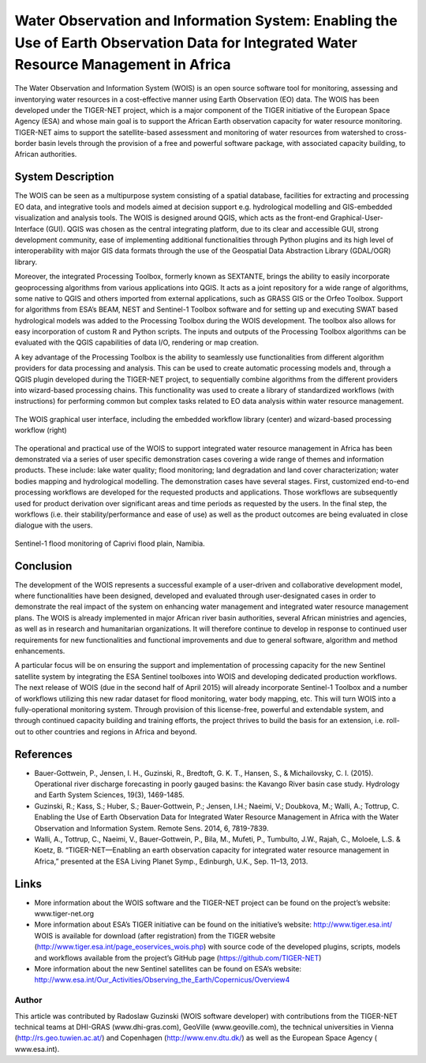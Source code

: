 
=======================================================================================================================================
Water Observation and Information System: Enabling the Use of Earth Observation Data for Integrated Water Resource Management in Africa
=======================================================================================================================================

The Water Observation and Information System (WOIS) is an open source software tool for monitoring, assessing and inventorying water resources in a cost-effective manner using Earth Observation (EO) data. The WOIS has been developed under the TIGER-NET project, which is a major component of the TIGER initiative of the European Space Agency (ESA) and whose main goal is to support the African Earth observation capacity for water resource monitoring. TIGER-NET aims to support the satellite-based assessment and monitoring of water resources from watershed to cross-border basin levels through the provision of a free and powerful software package, with associated capacity building, to African  authorities. 

System Description
------------------

The WOIS can be seen as a multipurpose system consisting of a spatial database, facilities for extracting and processing EO data, and integrative tools and models aimed at decision support e.g. hydrological modelling and GIS-embedded visualization and analysis tools. The WOIS is designed around QGIS, which acts as the front-end Graphical-User-Interface (GUI).  QGIS was chosen as the central integrating platform, due to its clear and accessible GUI, strong development community, ease of implementing additional functionalities through Python plugins and its high level of interoperability with major GIS data formats through the use of the Geospatial Data Abstraction Library (GDAL/OGR) library. 

Moreover, the integrated Processing Toolbox, formerly known as SEXTANTE, brings the ability to easily incorporate geoprocessing algorithms from various applications into QGIS. It acts as a joint repository for a wide range of algorithms, some native to QGIS and others imported from external applications, such as GRASS GIS or the Orfeo Toolbox. Support for algorithms from ESA’s BEAM, NEST and Sentinel-1 Toolbox software and for setting up and executing SWAT based hydrological models was added to the Processing Toolbox during the WOIS development. The toolbox also allows for easy incorporation of custom R and Python scripts. The inputs and outputs of the Processing Toolbox algorithms can be evaluated with the QGIS capabilities of data I/O, rendering or map creation.

A key advantage of the Processing Toolbox is the ability to seamlessly use functionalities from different algorithm providers for data processing and analysis. This can be used to create automatic processing models and, through a QGIS plugin developed during the TIGER-NET project, to sequentially combine algorithms from the different providers into wizard-based processing chains. This functionality was used to create a library of standardized workflows (with instructions) for performing common but complex tasks related to EO data analysis within water resource management.

.. figure:: ./images/africa_tiger1.jpg
   :alt: The WOIS graphical user interface
   :width: 100%
   :align: center

   The WOIS graphical user interface, including the embedded workflow library (center) and wizard-based processing workflow (right)

The operational and practical use of the WOIS to support integrated water resource management in Africa has been demonstrated via a series of user specific demonstration cases covering a wide range of themes and information products. These include: lake water quality; flood monitoring; land degradation and land cover characterization; water bodies mapping and hydrological modelling. The demonstration cases have several stages. First, customized end-to-end processing workflows are developed for the requested products and applications. Those workflows are subsequently used for product derivation over significant areas and time periods as requested by the users. In the final step, the workflows (i.e. their stability/performance and ease of use) as well as the product outcomes are being evaluated in close dialogue with the users.

.. figure:: ./images/africa_tiger2.jpg
   :alt: Sentinel-1 flood monitoring of Caprivi flood plain, Namibia.
   :width: 100%
   :align: center

   Sentinel-1 flood monitoring of Caprivi flood plain, Namibia.

Conclusion
----------

The development of the WOIS represents a successful example of a user-driven and collaborative development model, where functionalities have been designed, developed and evaluated through user-designated cases in order to demonstrate the real impact of the system on enhancing water management and integrated water resource management plans. The WOIS is already implemented in major African river basin authorities, several African ministries and agencies, as well as in research and humanitarian organizations. It will therefore continue to develop in response to continued user requirements for new functionalities and functional improvements and due to general software, algorithm and method enhancements.

A particular focus will be on ensuring the support and implementation of processing capacity for the new Sentinel satellite system by integrating the ESA Sentinel toolboxes into WOIS and developing dedicated production workflows. The next release of WOIS (due in the second half of April 2015) will already incorporate Sentinel-1 Toolbox and a number of workflows utilizing this new radar dataset for flood monitoring, water body mapping, etc. This will turn WOIS into a fully-operational monitoring system. Through provision of this license-free, powerful and extendable system, and through continued capacity building and training efforts, the project thrives to build the basis for an extension, i.e. roll-out to other countries and regions in Africa and beyond.

References
----------

* Bauer-Gottwein, P., Jensen, I. H., Guzinski, R., Bredtoft, G. K. T., Hansen, S., & Michailovsky, C. I. (2015). Operational river discharge forecasting in poorly gauged basins: the Kavango River basin case study. Hydrology and Earth System Sciences, 19(3), 1469-1485.

* Guzinski, R.; Kass, S.; Huber, S.; Bauer-Gottwein, P.; Jensen, I.H.; Naeimi, V.; Doubkova, M.; Walli, A.; Tottrup, C. Enabling the Use of Earth Observation Data for Integrated Water Resource Management in Africa with the Water Observation and Information System. Remote Sens. 2014, 6, 7819-7839.

* Walli, A., Tottrup, C., Naeimi, V., Bauer-Gottwein, P., Bila, M., Mufeti, P., Tumbulto, J.W., Rajah, C., Moloele, L.S. & Koetz, B. “TIGER-NET—Enabling an earth observation capacity for integrated water resource management in Africa,” presented at the ESA Living Planet Symp., Edinburgh, U.K., Sep. 11–13, 2013.

Links
-----

* More information about the WOIS software and the TIGER-NET project can be found on the project’s website: www.tiger-net.org

* More information about ESA’s TIGER initiative can be found on the initiative’s website: http://www.tiger.esa.int/ WOIS is available for download (after registration) from the TIGER website (http://www.tiger.esa.int/page_eoservices_wois.php) with source code of the developed plugins, scripts, models and workflows available from the project’s GitHub page (https://github.com/TIGER-NET)

* More information about the new Sentinel satellites can be found on ESA’s website: http://www.esa.int/Our_Activities/Observing_the_Earth/Copernicus/Overview4


Author
======

This article was contributed by Radoslaw Guzinski (WOIS software developer) with contributions from the TIGER-NET technical teams at DHI-GRAS (www.dhi-gras.com), GeoVille (www.geoville.com), the technical universities in Vienna (http://rs.geo.tuwien.ac.at/) and Copenhagen (http://www.env.dtu.dk/) as well as the European Space Agency ( www.esa.int).

